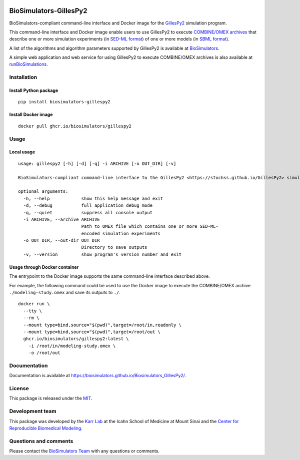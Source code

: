 |Latest release| |PyPI| |CI status| |Test coverage|

BioSimulators-GillesPy2
=======================

BioSimulators-compliant command-line interface and Docker image for the
`GillesPy2 <https://stochss.github.io/GillesPy2>`__ simulation program.

This command-line interface and Docker image enable users to use
GillesPy2 to execute `COMBINE/OMEX
archives <https://combinearchive.org/>`__ that describe one or more
simulation experiments (in `SED-ML format <https://sed-ml.org>`__) of
one or more models (in `SBML format <http://sbml.org]>`__).

A list of the algorithms and algorithm parameters supported by GillesPy2
is available at
`BioSimulators <https://biosimulators.org/simulators/gillespy2>`__.

A simple web application and web service for using GillesPy2 to execute
COMBINE/OMEX archives is also available at
`runBioSimulations <https://run.biosimulations.org>`__.

Installation
------------

Install Python package
~~~~~~~~~~~~~~~~~~~~~~

::

   pip install biosimulators-gillespy2

Install Docker image
~~~~~~~~~~~~~~~~~~~~

::

   docker pull ghcr.io/biosimulators/gillespy2

Usage
-----

Local usage
~~~~~~~~~~~

::

   usage: gillespy2 [-h] [-d] [-q] -i ARCHIVE [-o OUT_DIR] [-v]

   BioSimulators-compliant command-line interface to the GillesPy2 <https://stochss.github.io/GillesPy2> simulation program.

   optional arguments:
     -h, --help            show this help message and exit
     -d, --debug           full application debug mode
     -q, --quiet           suppress all console output
     -i ARCHIVE, --archive ARCHIVE
                           Path to OMEX file which contains one or more SED-ML-
                           encoded simulation experiments
     -o OUT_DIR, --out-dir OUT_DIR
                           Directory to save outputs
     -v, --version         show program's version number and exit

Usage through Docker container
~~~~~~~~~~~~~~~~~~~~~~~~~~~~~~

The entrypoint to the Docker image supports the same command-line
interface described above.

For example, the following command could be used to use the Docker image
to execute the COMBINE/OMEX archive ``./modeling-study.omex`` and save
its outputs to ``./``.

::

   docker run \
     --tty \
     --rm \
     --mount type=bind,source="$(pwd)",target=/root/in,readonly \
     --mount type=bind,source="$(pwd)",target=/root/out \
     ghcr.io/biosimulators/gillespy2:latest \
       -i /root/in/modeling-study.omex \
       -o /root/out

Documentation
-------------

Documentation is available at
https://biosimulators.github.io/Biosimulators_GillesPy2/.

License
-------

This package is released under the `MIT <LICENSE>`__.

Development team
----------------

This package was developed by the `Karr Lab <https://www.karrlab.org>`__
at the Icahn School of Medicine at Mount Sinai and the `Center for
Reproducible Biomedical
Modeling <https://reproduciblebiomodels.org/>`__.

Questions and comments
----------------------

Please contact the `BioSimulators
Team <mailto:info@biosimulators.org>`__ with any questions or comments.

.. |Latest release| image:: https://img.shields.io/github/v/tag/biosimulators/Biosimulators_GillesPy2
   :target: https://github.com/biosimulations/Biosimulators_GillesPy2/releases
.. |PyPI| image:: https://img.shields.io/pypi/v/biosimulators_gillespy2
   :target: https://pypi.org/project/biosimulators_gillespy2/
.. |CI status| image:: https://github.com/biosimulators/Biosimulators_GillesPy2/workflows/Continuous%20integration/badge.svg
   :target: https://github.com/biosimulators/Biosimulators_GillesPy2/actions?query=workflow%3A%22Continuous+integration%22
.. |Test coverage| image:: https://codecov.io/gh/biosimulators/Biosimulators_GillesPy2/branch/dev/graph/badge.svg
   :target: https://codecov.io/gh/biosimulators/Biosimulators_GillesPy2
